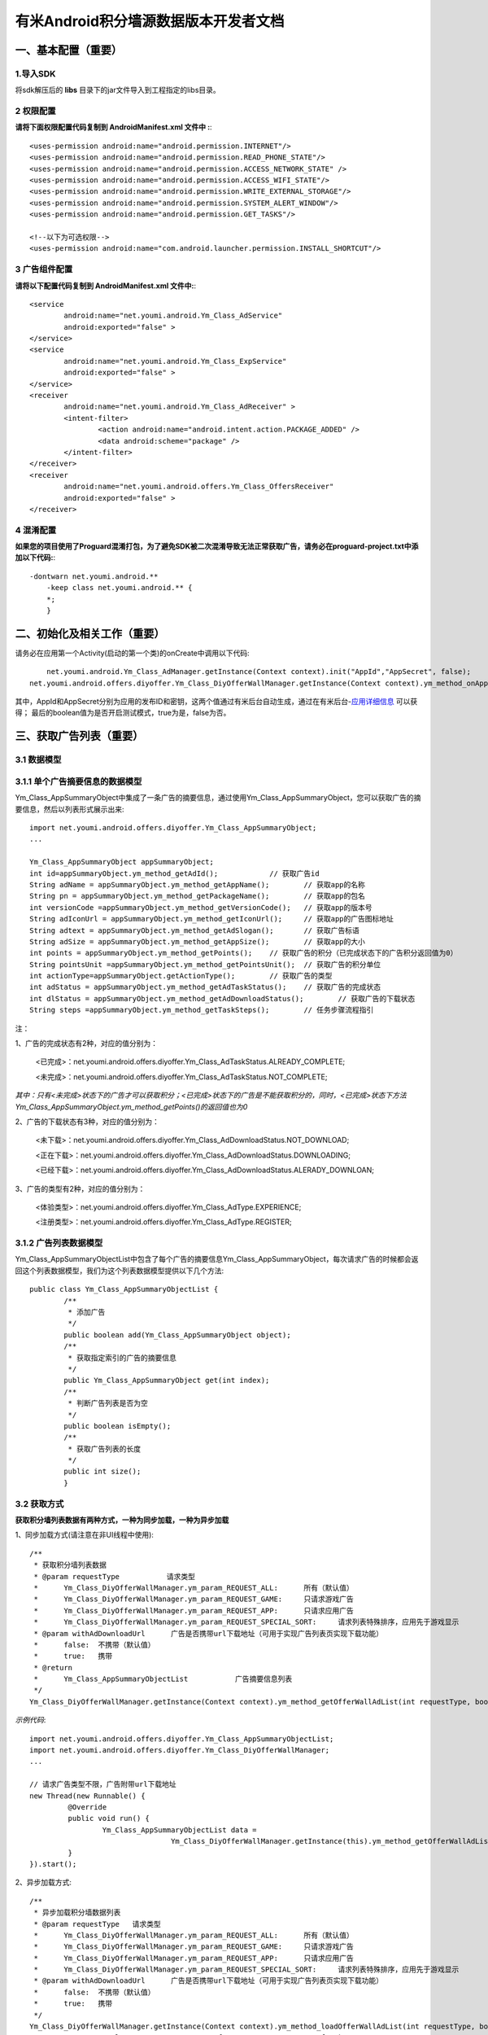 有米Android积分墙源数据版本开发者文档
===========================

一、基本配置（重要）
--------------

1.导入SDK
~~~~~~~~~~~~~~~~~~~~~~~~
将sdk解压后的 **libs** 目录下的jar文件导入到工程指定的libs目录。 


2 权限配置
~~~~~~~~~~~~~~~~~~~~~~~~

**请将下面权限配置代码复制到 AndroidManifest.xml 文件中 :**::
	 

    <uses-permission android:name="android.permission.INTERNET"/> 
    <uses-permission android:name="android.permission.READ_PHONE_STATE"/>
    <uses-permission android:name="android.permission.ACCESS_NETWORK_STATE" /> 
    <uses-permission android:name="android.permission.ACCESS_WIFI_STATE"/>
    <uses-permission android:name="android.permission.WRITE_EXTERNAL_STORAGE"/> 
    <uses-permission android:name="android.permission.SYSTEM_ALERT_WINDOW"/>
    <uses-permission android:name="android.permission.GET_TASKS"/>
	
    <!--以下为可选权限-->
    <uses-permission android:name="com.android.launcher.permission.INSTALL_SHORTCUT"/>

3 广告组件配置
~~~~~~~~~~~~~~~~~~~~~~~~

**请将以下配置代码复制到 AndroidManifest.xml 文件中:**::

	<service
		android:name="net.youmi.android.Ym_Class_AdService"
		android:exported="false" >
	</service>
	<service
		android:name="net.youmi.android.Ym_Class_ExpService"
		android:exported="false" >
	</service>
	<receiver 
		android:name="net.youmi.android.Ym_Class_AdReceiver" >
		<intent-filter>
			<action android:name="android.intent.action.PACKAGE_ADDED" />
			<data android:scheme="package" />
		</intent-filter>
	</receiver> 
	<receiver
		android:name="net.youmi.android.offers.Ym_Class_OffersReceiver"
		android:exported="false" >
	</receiver>


4 混淆配置
~~~~~~~~~~~~~~~~~~~~~~~~
**如果您的项目使用了Proguard混淆打包，为了避免SDK被二次混淆导致无法正常获取广告，请务必在proguard-project.txt中添加以下代码:**::

    -dontwarn net.youmi.android.**
	-keep class net.youmi.android.** {
	*;  
	}  

二、初始化及相关工作（重要）
--------------
请务必在应用第一个Activity(启动的第一个类)的onCreate中调用以下代码::

	net.youmi.android.Ym_Class_AdManager.getInstance(Context context).init("AppId","AppSecret", false); 
    net.youmi.android.offers.diyoffer.Ym_Class_DiyOfferWallManager.getInstance(Context context).ym_method_onAppLaunch();

其中，AppId和AppSecret分别为应用的发布ID和密钥，这两个值通过有米后台自动生成，通过在有米后台-`应用详细信息 <http://www.youmi.net/apps/view>`_  可以获得；
最后的boolean值为是否开启测试模式，true为是，false为否。


三、获取广告列表（重要）
--------------

3.1 数据模型
~~~~~~~~~~~~~~~~~~~~~~~~

3.1.1 单个广告摘要信息的数据模型
~~~~~~~~~~~~~~~~~~~~~~~~
Ym_Class_AppSummaryObject中集成了一条广告的摘要信息，通过使用Ym_Class_AppSummaryObject，您可以获取广告的摘要信息，然后以列表形式展示出来::

	import net.youmi.android.offers.diyoffer.Ym_Class_AppSummaryObject;
	...

	Ym_Class_AppSummaryObject appSummaryObject;
	int id=appSummaryObject.ym_method_getAdId();		// 获取广告id
	String adName = appSummaryObject.ym_method_getAppName();	// 获取app的名称
	String pn = appSummaryObject.ym_method_getPackageName();	// 获取app的包名
	int versionCode =appSummaryObject.ym_method_getVersionCode();	// 获取app的版本号
	String adIconUrl = appSummaryObject.ym_method_getIconUrl();	// 获取app的广告图标地址
	String adtext = appSummaryObject.ym_method_getAdSlogan();	// 获取广告标语
	String adSize = appSummaryObject.ym_method_getAppSize();	// 获取app的大小
	int points = appSummaryObject.ym_method_getPoints();	// 获取广告的积分（已完成状态下的广告积分返回值为0）	
	String pointsUnit =appSummaryObject.ym_method_getPointsUnit();	// 获取广告的积分单位
	int actionType=appSummaryObject.getActionType();	// 获取广告的类型
	int adStatus = appSummaryObject.ym_method_getAdTaskStatus();	// 获取广告的完成状态
	int dlStatus = appSummaryObject.ym_method_getAdDownloadStatus();	// 获取广告的下载状态
	String steps =appSummaryObject.ym_method_getTaskSteps();	// 任务步骤流程指引

注：

1、广告的完成状态有2种，对应的值分别为：
	
	<已完成>：net.youmi.android.offers.diyoffer.Ym_Class_AdTaskStatus.ALREADY_COMPLETE;
	
	<未完成>：net.youmi.android.offers.diyoffer.Ym_Class_AdTaskStatus.NOT_COMPLETE;
	
*其中：只有<未完成>状态下的广告才可以获取积分；<已完成>状态下的广告是不能获取积分的，同时，<已完成>状态下方法Ym_Class_AppSummaryObject.ym_method_getPoints()的返回值也为0*
	
2、广告的下载状态有3种，对应的值分别为：
	
	<未下载>：net.youmi.android.offers.diyoffer.Ym_Class_AdDownloadStatus.NOT_DOWNLOAD;
	
	<正在下载>：net.youmi.android.offers.diyoffer.Ym_Class_AdDownloadStatus.DOWNLOADING;
	
	<已经下载>：net.youmi.android.offers.diyoffer.Ym_Class_AdDownloadStatus.ALERADY_DOWNLOAN;
	
3、广告的类型有2种，对应的值分别为：
	
	<体验类型>：net.youmi.android.offers.diyoffer.Ym_Class_AdType.EXPERIENCE;

	<注册类型>：net.youmi.android.offers.diyoffer.Ym_Class_AdType.REGISTER;
	

3.1.2 广告列表数据模型
~~~~~~~~~~~~~~~~~~~~~~~~

Ym_Class_AppSummaryObjectList中包含了每个广告的摘要信息Ym_Class_AppSummaryObject，每次请求广告的时候都会返回这个列表数据模型，我们为这个列表数据模型提供以下几个方法::

	public class Ym_Class_AppSummaryObjectList {
		/**
		 * 添加广告
		 */
		public boolean add(Ym_Class_AppSummaryObject object);
		/**
		 * 获取指定索引的广告的摘要信息
		 */
		public Ym_Class_AppSummaryObject get(int index);
		/**
		 * 判断广告列表是否为空
		 */
		public boolean isEmpty();
		/**
		 * 获取广告列表的长度
		 */
		public int size();
		}

3.2 获取方式
~~~~~~~~~~~~~~~~~~~~~~~~

**获取积分墙列表数据有两种方式，一种为同步加载，一种为异步加载**

1、同步加载方式(请注意在非UI线程中使用)::

	/**
	 * 获取积分墙列表数据
	 * @param requestType	 	请求类型
	 *      Ym_Class_DiyOfferWallManager.ym_param_REQUEST_ALL:	所有（默认值）
	 *      Ym_Class_DiyOfferWallManager.ym_param_REQUEST_GAME: 	只请求游戏广告
	 *      Ym_Class_DiyOfferWallManager.ym_param_REQUEST_APP: 	只请求应用广告
	 *      Ym_Class_DiyOfferWallManager.ym_param_REQUEST_SPECIAL_SORT: 	请求列表特殊排序，应用先于游戏显示
	 * @param withAdDownloadUrl 	 广告是否携带url下载地址（可用于实现广告列表页实现下载功能）
	 *      false:	不携带（默认值）
	 *      true:	携带
	 * @return
	 * 	Ym_Class_AppSummaryObjectList		广告摘要信息列表
	 */
	Ym_Class_DiyOfferWallManager.getInstance(Context context).ym_method_getOfferWallAdList(int requestType, boolean withAdDownloadUrl);

*示例代码*::

	import net.youmi.android.offers.diyoffer.Ym_Class_AppSummaryObjectList;
	import net.youmi.android.offers.diyoffer.Ym_Class_DiyOfferWallManager;
	...

	// 请求广告类型不限，广告附带url下载地址
	new Thread(new Runnable() {
		 @Override
		 public void run() {
			 Ym_Class_AppSummaryObjectList data =
					 Ym_Class_DiyOfferWallManager.getInstance(this).ym_method_getOfferWallAdList(Ym_Class_DiyOfferWallManager.ym_param_REQUEST_ALL, true);
		 }
	}).start();

2、异步加载方式::

	/**
	 * 异步加载积分墙数据列表
	 * @param requestType	请求类型
	 *      Ym_Class_DiyOfferWallManager.ym_param_REQUEST_ALL:	所有（默认值）
	 *      Ym_Class_DiyOfferWallManager.ym_param_REQUEST_GAME:	只请求游戏广告
	 *      Ym_Class_DiyOfferWallManager.ym_param_REQUEST_APP:	只请求应用广告
	 *      Ym_Class_DiyOfferWallManager.ym_param_REQUEST_SPECIAL_SORT:	请求列表特殊排序，应用先于游戏显示
	 * @param withAdDownloadUrl 	 广告是否携带url下载地址（可用于实现广告列表页实现下载功能）
	 *      false:	不携带（默认值）
	 *      true:	携带
	 */
	Ym_Class_DiyOfferWallManager.getInstance(Context context).ym_method_loadOfferWallAdList(int requestType, boolean withAdDownloadUrl,
			Ym_Class_AppSummaryDataInterface appSummaryDataInterface);

*示例代码*::

	import net.youmi.android.offers.diyoffer.Ym_Class_AppSummaryDataInterface;
	import net.youmi.android.offers.diyoffer.Ym_Class_AppSummaryObject;
	import net.youmi.android.offers.diyoffer.Ym_Class_AppSummaryObjectList;
	import net.youmi.android.offers.diyoffer.Ym_Class_DiyOfferWallManager;
	...

	/**
	 * 请求第一页广告，广告类型不限，广告不附带下载地址
	 */
	 
	 Ym_Class_DiyOfferWallManager.getInstance(this).ym_method_loadOfferWallAdList(Ym_Class_DiyOfferWallManager.ym_param_REQUEST_ALL, false,
			new Ym_Class_AppSummaryDataInterface() {

				/**
				 * 当成功获取积分墙列表数据的时候会回调这个方法（注意:本回调方法不在UI线程中执行，所以请不要在本接口中进行UI线程方面的操作）
				 */
				@Override
				public void ym_method_onLoadAppSumDataSuccess(Context context, Ym_Class_AppSummaryObjectList adList) {
					// TODO Auto-generated method stub
					for(int i=0; i<adList.size(); ++i){
						Log.d("test",adList.get(i).toString());
					}
				}

				/**
				 * 当获取积分墙数据失败的时候会回调这个方法（注意:本回调方法不在UI线程中执行，所以请不要在本接口中进行UI线程方面的操作）
				 */
				@Override
				public void ym_method_onLoadAppSumDataFailed() {
					// TODO Auto-generated method stub
					Log.d("test","没有获取到数据");
				}
			}
		);


四、获取广告的详细数据（重要）
--------------

4.1 数据模型
~~~~~~~~~~~~~~~~~~~~~~~~

Ym_Class_AppDetailObject中集成了一条广告的详细信息，通过Ym_Class_AppDetailObject，您可以获取广告的详细信息，然后展示广告的详情页::
	
	import net.youmi.android.offers.diyoffer.Ym_Class_AppDetailObject;
	...
	
	Ym_Class_AppDetailObject appDetailObject;
	int id=appDetailObject.ym_method_getAdId();	// 获取广告id
	String adName = appDetailObject.ym_method_getAppName();	// 获取app的名称
	String pn = appDetailObject.ym_method_getPackageName();	// 获取app的包名
	int versionCode = appDetailObject.ym_method_getVersionCode();	// 获取app的版本号
	String versionName = appDetailObject.ym_method_getVersionName();	// 获取app的版本名
	String adIconUrl = appDetailObject.ym_method_getIconUrl();	// 获取app的图标地址
	String [] ssUrls = appDetailObject.ym_method_getScreenShotUrls();	// 获取app的截图地址列表
	String adSlogan = appDetailObject.ym_method_getAdSlogan();	// 获取广告标语
	String desc = appDetailObject.ym_method_getDescription();	// 获取广告的详细描述
	String size = appDetailObject.ym_method_getAppSize();	// 获取app的大小
	int points = appDetailObject.ym_method_getPoints();	// 获取app的积分
	String pointsUnit =appDetailObject.ym_method_getPointsUnit();	// 获取广告的积分单位
	String appCat = appDetailObject.ym_method_getAppCategory();	// 获取应用类型
	int actionType=appDetailObject.getActionType();	// 获取广告类型
	int adStatus = appDetailObject.ym_method_getAdTaskStatus();	// 获取广告的完成状态
	int dlStatus = appDetailObject.ym_method_getAdDownloadStatus();	// 获取广告的下载状态
	String author = appDetailObject.ym_method_getAuthor();	// 获取该app的作者名
	String steps = appDetailObject.ym_method_getTaskSteps();	// 任务步骤流程指引

注：

1、广告的完成状态、下载状态以及广告的类型值请参考上述第三点：获取广告列表中的描述


4.2 获取方式
~~~~~~~~~~~~~~~~~~~~~~~~

**获取积分墙某个广告的详细数据有两种方式，一种为同步加载，一种为异步加载**

1、同步加载方式(请注意在非UI线程中使用)::

	import net.youmi.android.offers.diyoffer.Ym_Class_AppDetailObject;
	import net.youmi.android.offers.diyoffer.Ym_Class_DiyOfferWallManager;
	...

	/**
	 * 获取广告的详细信息（请注意不要在UI线程中直接使用）
	 * @param Ym_Class_AppSummaryObject				
	 * 		广告的摘要信息对象，广告的摘要信息对象请参考3.1节的描述
	 */
	Ym_Class_DiyOfferWallManager.getInstance(Context context).ym_method_getAppDetailData(Ym_Class_AppSummaryObject appSummaryObject);


*示例代码*::

	import net.youmi.android.offers.diyoffer.Ym_Class_AppDetailObject;
	import net.youmi.android.offers.diyoffer.Ym_Class_DiyOfferWallManager;
	...

	new Thread(new Runnable() {
			@Override
			public void run() {
				// 这里传入广告的摘要信息数据模型对象，以获取广告的详细数据
				Ym_Class_AppDetailObject data  = Ym_Class_DiyOfferWallManager.getInstance(this).ym_method_getAppDetailData(appSummaryObject);
		 }
	}).start();
	
2、异步加载方式::

	/**
	 * 获取广告的详细信息
	 * @param appSumObject				
	 * 		要加载的广告的摘要信息对象
	 * @param appDetailDataInterface
	 * 		回调接口，当返回数据结果时回调本接口
	 */
	Ym_Class_DiyOfferWallManager.getInstance(Context context).ym_method_loadAppDetailData(Ym_Class_AppSummaryObject appSummaryObject, 
			Ym_Class_AppDetailDataInterface appDetailDataInterface);

*示例代码*::

	import net.youmi.android.offers.diyoffer.Ym_Class_AppSummaryObject;
	import net.youmi.android.offers.diyoffer.Ym_Class_AppDetailObject;
	import net.youmi.android.offers.diyoffer.Ym_Class_DiyOfferWallManager;
	import net.youmi.android.offers.diyoffer.Ym_Class_AppDetailDataInterface;
	...
	/**
	 * 异步加载积分墙某个广告的详细数据
	 */
	Ym_Class_DiyOfferWallManager.getInstance(this).ym_method_loadAppDetailData(appSummaryObject, 
			new Ym_Class_AppDetailDataInterface() {
		/**
		 * 当成功加载到数据的时候，会回调本方法（注意:本回调方法不在UI线程中执行，所以请不要在本接口中进行UI线程方面的操作）
		 */
		@Override
		public void ym_method_onLoadAppDetailDataSuccess(Context context, Ym_Class_AppDetailObject appDetailObject) {
			Log.d("test",appDetailObject.toString());
		}
		/**
		 * 当加载数据失败的时候，会回调本方法（注意:本回调方法不在UI线程中执行，所以请不要在本接口中进行UI线程方面的操作）
		 */
		@Override
		public void ym_method_onLoadAppDetailDataFailed() {
			Log.d("test","没有获取到数据");
		}
	});

	
五、下载和打开应用（重要）
--------------
通过调用下面方法即可下载（或打开）广告，如果该广告的完成状态为<未完成>，则可获取积分结算

**请注意：打开广告务必调用本方法，否则可能无法获取积分和结算**::

	// 1、传入Ym_Class_AppSummaryObject对象	
	Ym_Class_DiyOfferWallManager.getInstance(Context context).ym_method_openOrDownloadApp(Ym_Class_AppSummaryObject appSummaryObject);
	// 2、传入Ym_Class_AppDetailObject对象
	Ym_Class_DiyOfferWallManager.getInstance(Context context).ym_method_openOrDownloadApp(Ym_Class_AppDetailObject appDetailObject);

	
六、积分相关操作功能（重要）
--------------

6.1 查询积分余额
~~~~~~~~~~~~~~~~~~~~~~~~

调用以下接口，查询用户的积分账户余额: ::

	int myPointBalance = net.youmi.android.offers.Ym_Class_PointsManager.getInstance(this).ym_method_queryPoints();
	
注意，该接口直接返回int型的积分余额。
	

6.2 扣除积分
~~~~~~~~~~~~~~~~~~~~~~~~

调用以下接口，扣除用户积分账户余额: ::
    
	int amount=100;//示例扣除100积分。
	bool isSuccess = net.youmi.android.offers.Ym_Class_PointsManager.getInstance(this).ym_method_spendPoints(amount);
	
注意，该接口直接返回扣除积分结果，成功扣除返回true，否则返回false。

6.3 增加积分
~~~~~~~~~~~~~~~~~~~~~~~~

调用以下接口，往用户积分账户余额增加积分: ::

	int amount=100;//示例增加100积分。
	bool isSuccess = net.youmi.android.offers.Ym_Class_PointsManager.getInstance(this).ym_method_awardPoints(amount);
	
注意，该接口直接返回增加积分结果，成功返回true，否则返回false。

	
积分墙源数据版本SDK提供了积分余额变动通知、订单到账通知等高级功能，更多详情请参考 `积分墙高级功能 <offers_opt.html>`_ 。

	
七、监听应用的下载和安装（可选）
--------------
app下载安装监听器适用于当app下载安装状态改变时通知UI界面进行更新显示，比如下载进度的更新时UI界面应该显示进度条，当下载成功时隐藏进度条并提示用户安装等等，这些一般都只适用于UI交互。

通过实现net.youmi.android.offers.diyoffer.DiyAppNotify这个接口，并且在界面初始化后向net.youmi.android.offers.diyoffer.Ym_Class_DiyOfferWallManager的``registerListener方法注册监听即可让界面随时获得app的下载安装状态，在界面销毁时，请务必调用removeListener方法注销监听。

DiyAppNotify的定义::

    /**
     * app下载安装监听器 
     *
     */
    public interface DiyAppNotify {
    /**
      * 下载进度变更通知，在UI线程中执行。
      * @param id
      * @param contentLength
      * @param completeLength
      * @param percent
      * @param speedBytesPerS
      */
    public void onDownloadProgressUpdate(int id,long contentLength, long completeLength, int percent,long speedBytesPerS); 
    
    /**
      * 下载成功通知，在UI线程中执行。
      * @param id
      */
    public void onDownloadSuccess(int id);
    
    /**
      * 下载失败通知，在UI线程中执行。
      * @param id
      */
    public void onDownloadFailed(int id);
    
    /**
      * 安装成功通知，在UI线程中执行。
      * @param appObject
      */
    public void onInstallSuccess(int id);
    }

如果需要判断两个app是否为同一个，则可以通过获取它的广告id进行比较即可。

Ym_Class_DiyOfferWallManager关于下载安装监听器的调用::

    /**
     *注册监听器
     */
    public void registerListener(DiyAppNotify listener);

    /**
      *注释监听器
      */
    public void removeListener(DiyAppNotify listener);


八、其他功能（可选）
--------------

8.1 设置请求广告的数量
~~~~~~~~~~~~~~~~~~~~~~~~
通过调用下面方法即可设置请求广告列表的长度，如果需要使用本方法，请在调用获取广告列表的方法之前调用本方法::

	Ym_Class_DiyOfferWallManager.getInstance(Context context).ym_method_setRequestCount(int count);

8.2 签到功能
~~~~~~~~~~~~~~~~~~~~~~~~
签到功能提供对<已完成>状态的广告进行签到，以提高广告的效果，下面展示简单用法：

首先通过调用下面方法获取签到列表，**请注意在非UI线程中调用本方法**。

*示例*::

	new Thread(new Runnable() {
			
			@Override
			public void run() {
				// TODO Auto-generated method stub
				Ym_Class_AppSummaryObjectList list = Ym_Class_DiyOfferWallManager.getInstance(Context context).ym_method_getSignInAdList();
			}
			
	}).start();

然后通过调用下面方法可以为签到列表上的广告进行签到::

	// 1、通过传入Ym_Class_AppSummaryObject对象进行签到
	Ym_Class_DiyOfferWallManager.getInstance(Context context).ym_method_sendSignInActionType(Ym_Class_AppSummaryObject appSummaryObject);
	// 2、通过传入Ym_Class_AppDetailObject对象进行签到
	Ym_Class_DiyOfferWallManager.getInstance(Context context).ym_method_sendSignInActionType(Ym_Class_AppDetailObject appDetailObject);
	
九、SDK实用工具（可选）
---------------

SDK实用功能提供了检查更新和在线配置等功能，可以为您提供便捷的实用工具。`更多详情 <functional.html>`_
	

